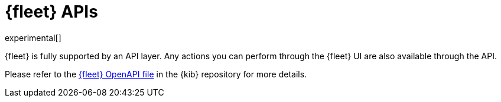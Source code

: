 [[fleet-api-docs]]
= {fleet} APIs

experimental[]

{fleet} is fully supported by an API layer. Any actions you can perform
through the {fleet} UI are also available through the API.

Please refer to the
https://github.com/elastic/kibana/blob/{branch}/x-pack/plugins/fleet/common/openapi/README.md[{fleet} OpenAPI file] in the {kib} repository for more details.
